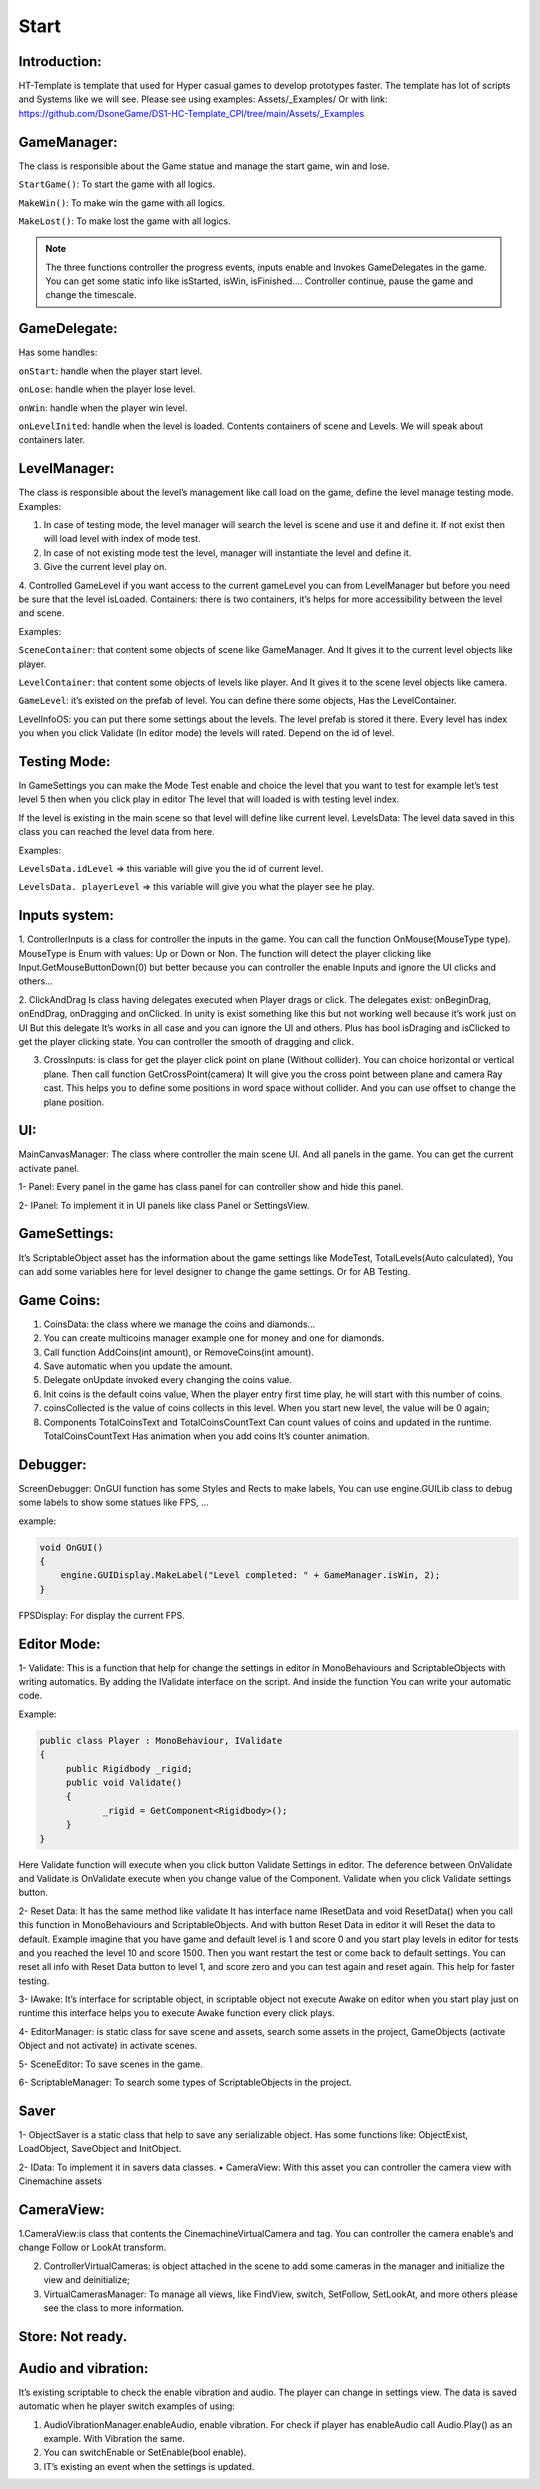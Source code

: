 Start
============================


Introduction:
""""""""""""""""""""""""""""

HT-Template is template that used for Hyper casual games to develop prototypes faster. The template has lot of scripts and Systems like we will see.
Please see using examples: Assets/_Examples/
Or with link: https://github.com/DsoneGame/DS1-HC-Template_CPI/tree/main/Assets/_Examples

GameManager:
""""""""""""""""""""""""""""
The class is responsible about the Game statue and manage the start game, win and lose.\

``StartGame()``: To start the game with all logics.

``MakeWin()``: To make win the game with all logics.

``MakeLost()``: To make lost the game with all logics.

.. note::

    The three functions controller the progress events, inputs enable and Invokes GameDelegates in the game.
    You can get some static info like isStarted, isWin, isFinished….
    Controller continue, pause the game and change the timescale.

GameDelegate:
""""""""""""""""""""""""""""

Has some handles:

``onStart``: handle when the player start level.

``onLose``: handle when the player lose level.

``onWin``: handle when the player win level.

``onLevelInited``: handle when the level is loaded. Contents containers of scene and Levels. We will speak about containers later.

LevelManager:
""""""""""""""""""""""""""""

The class is responsible about the level’s management like call load on the game, define the level manage testing mode. Examples:

1. In case of testing mode, the level manager will search the level is scene and use it and define it. If not exist then will load level with index of mode test.

2. In case of not existing mode test the level, manager will instantiate the level and define it.

3. Give the current level play on.

4. Controlled GameLevel if you want access to the current gameLevel you can from LevelManager but before you need be sure that the level isLoaded.
Containers: there is two containers, it’s helps for more accessibility between the level and scene. 

Examples:

``SceneContainer``: that content some objects of scene like GameManager. And It gives it to the current level objects like player.

``LevelContainer``: that content some objects of levels like player. And It gives it to the scene level objects like camera.

``GameLevel``: it’s existed on the prefab of level. You can define there some objects, Has the LevelContainer.

LevelInfoOS: you can put there some settings about the levels. The level prefab is stored it there. Every level has index you when you click Validate (In editor mode) the levels will rated. Depend on the id of level.

Testing Mode:
""""""""""""""""""""""""""""

In GameSettings you can make the Mode Test enable and choice the level that you want to test for example let’s test level 5 then when you click play in editor The level that will loaded is with testing level index.

.. image:: img/TestingMode.png
       :scale: 100 %
       :align: center
       
If the level is existing in the main scene so that level will define like current level.
LevelsData: The level data saved in this class you can reached the level data from here.

Examples:

``LevelsData.idLevel`` => this variable will give you the id of current level.

``LevelsData. playerLevel`` => this variable will give you what the player see he play.

Inputs system:
""""""""""""""""""""""""""""

1. ControllerInputs is a class for controller the inputs in the game.
You can call the function OnMouse(MouseType type).
MouseType is Enum with values: Up or Down or Non. The function will detect the player clicking like Input.GetMouseButtonDown(0) but better because you can controller the enable Inputs and ignore the UI clicks and others…

2. ClickAndDrag Is class having delegates executed when Player drags or click. The delegates exist: onBeginDrag, onEndDrag, onDragging and onClicked. In unity is exist
something like this but not working well because it’s work just on UI But this delegate It’s works in all case and you can ignore the UI and others. Plus has bool isDraging and isClicked to get the player clicking state. You can controller the smooth of dragging and click.

3. CrossInputs: is class for get the player click point on plane (Without collider). You can choice horizontal or vertical plane. Then call function GetCrossPoint(camera) It will give you the cross point between plane and camera Ray cast. This helps you to define some positions in word space without collider. And you can use offset to change the plane position.

.. image:: img/ControllerInputs.png
       :scale: 100 %
       :align: center
       
UI:
""""""""""""""""""""""""""""

MainCanvasManager: The class where controller the main scene UI. And all panels in the game. You can get the current activate panel.

1- Panel: Every panel in the game has class panel for can controller show and hide this panel.

2- IPanel: To implement it in UI panels like class Panel or SettingsView.

GameSettings:
""""""""""""""""""""""""""""

It’s ScriptableObject asset has the information about the game settings like ModeTest, TotalLevels(Auto calculated), You can add some variables here for level designer to change the game settings. Or for AB Testing.

Game Coins:
""""""""""""""""""""""""""""

1. CoinsData: the class where we manage the coins and diamonds…

2. You can create multicoins manager example one for money and one for diamonds.

3. Call function AddCoins(int amount), or RemoveCoins(int amount).

4. Save automatic when you update the amount.

5. Delegate onUpdate invoked every changing the coins value.

6. Init coins is the default coins value, When the player entry first time play, he will start with this number of coins.

7. coinsCollected is the value of coins collects in this level. When you start new level, the value will be 0 again;

8. Components TotalCoinsText and TotalCoinsCountText Can count values of coins and updated in the runtime. TotalCoinsCountText Has animation when you add coins It’s counter animation.

Debugger:
""""""""""""""""""""""""""""

ScreenDebugger: OnGUI function has some Styles and Rects to make labels, You can use engine.GUILib class to debug some labels to show some statues like FPS, … 

example:

.. code-block:: csharp

        void OnGUI()
        {
            engine.GUIDisplay.MakeLabel("Level completed: " + GameManager.isWin, 2);
        }
        
FPSDisplay: For display the current FPS.

Editor Mode:
""""""""""""""""""""""""""""

1- Validate: This is a function that help for change the settings in editor in MonoBehaviours and ScriptableObjects with writing automatics. By adding the IValidate interface on the script. And inside the function You can write your automatic code.
 
Example:

.. code-block:: csharp

        public class Player : MonoBehaviour, IValidate
        {
             public Rigidbody _rigid;
             public void Validate()
             {
                    _rigid = GetComponent<Rigidbody>();
             }
        }
        
Here Validate function will execute when you click button Validate Settings in editor.
The deference between OnValidate and Validate is OnValidate execute when you change value of the Component. Validate when you click Validate settings button.

.. image:: img/ValidateSettings.png
       :scale: 100 %
       :align: center

2- Reset Data: It has the same method like validate It has interface name IResetData and void ResetData() when you call this function in MonoBehaviours and ScriptableObjects. And with button Reset Data in editor it will Reset the data to default. Example imagine that you have game and default level is 1 and score 0 and you start play levels in editor for tests and you reached the level 10 and score 1500. Then you want restart the test or
come back to default settings. You can reset all info with Reset Data button to level 1, and score zero and you can test again and reset again. This help for faster testing.

3- IAwake: It’s interface for scriptable object, in scriptable object not execute Awake on editor when you start play just on runtime this interface helps you to execute Awake function every click plays.

4- EditorManager: is static class for save scene and assets, search some assets in the project, GameObjects (activate Object and not activate) in activate scenes.

5- SceneEditor: To save scenes in the game.

6- ScriptableManager: To search some types of ScriptableObjects in the project.

Saver
""""""""""""""""""""""""""""

1- ObjectSaver is a static class that help to save any serializable object. Has some functions like: ObjectExist, LoadObject, SaveObject and InitObject.

2- IData: To implement it in savers data classes.
• CameraView: With this asset you can controller the camera view with Cinemachine assets

CameraView:
""""""""""""""""""""""""""""

1.CameraView:is class that contents the CinemachineVirtualCamera and tag. You can controller the camera enable’s and change Follow or LookAt transform.

2. ControllerVirtualCameras: is object attached in the scene to add some cameras in the manager and initialize the view and deinitialize;

3. VirtualCamerasManager: To manage all views, like FindView, switch, SetFollow, SetLookAt, and more others please see the class to more information.

Store: Not ready.
""""""""""""""""""""""""""""

Audio and vibration: 
""""""""""""""""""""""""""""

It’s existing scriptable to check the enable vibration and audio. The player can change in settings view. The data is saved automatic when he player switch examples of using:

1. AudioVibrationManager.enableAudio, enable vibration. For check if player has enableAudio call Audio.Play() as an example. With Vibration the same.

2. You can switchEnable or SetEnable(bool enable).

3. IT’s existing an event when the settings is updated.

